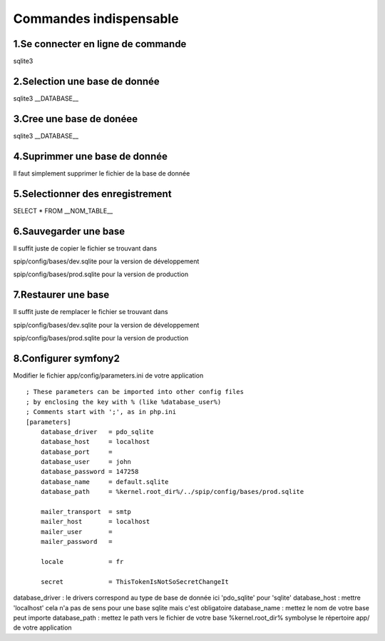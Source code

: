 ===========================================
       Commandes indispensable
===========================================

1.Se connecter en ligne de commande
-----------------------------------

sqlite3

2.Selection une base de donnée
------------------------------

sqlite3 __DATABASE__

3.Cree une base de donéee
-------------------------

sqlite3 __DATABASE__

4.Suprimmer une base de donnée
------------------------------

Il faut simplement supprimer le fichier de la base de donnée

5.Selectionner des enregistrement
---------------------------------

SELECT * FROM __NOM_TABLE__

6.Sauvegarder une base
--------------------

Il suffit juste de copier le fichier se trouvant dans 

spip/config/bases/dev.sqlite pour la version de développement

spip/config/bases/prod.sqlite pour la version de production

7.Restaurer une base
------------------

Il suffit juste de remplacer le fichier se trouvant dans 

spip/config/bases/dev.sqlite pour la version de développement

spip/config/bases/prod.sqlite pour la version de production

8.Configurer symfony2
---------------------

Modifier le fichier app/config/parameters.ini de votre application

::

	; These parameters can be imported into other config files
	; by enclosing the key with % (like %database_user%)
	; Comments start with ';', as in php.ini
	[parameters]
	    database_driver   = pdo_sqlite
	    database_host     = localhost
	    database_port     =
	    database_user     = john
	    database_password = 147258
	    database_name     = default.sqlite
	    database_path     = %kernel.root_dir%/../spip/config/bases/prod.sqlite
	
	    mailer_transport  = smtp
	    mailer_host       = localhost
	    mailer_user       =
	    mailer_password   =
	
	    locale            = fr
	
	    secret            = ThisTokenIsNotSoSecretChangeIt
	    

database_driver : le drivers correspond au type de base de donnée ici 'pdo_sqlite' pour 'sqlite'
database_host : mettre 'localhost' cela n'a pas de sens pour une base sqlite mais c'est obligatoire
database_name : mettez le nom de votre base peut importe
database_path : mettez le path vers le fichier de votre base %kernel.root_dir% symbolyse
le répertoire app/ de votre application

